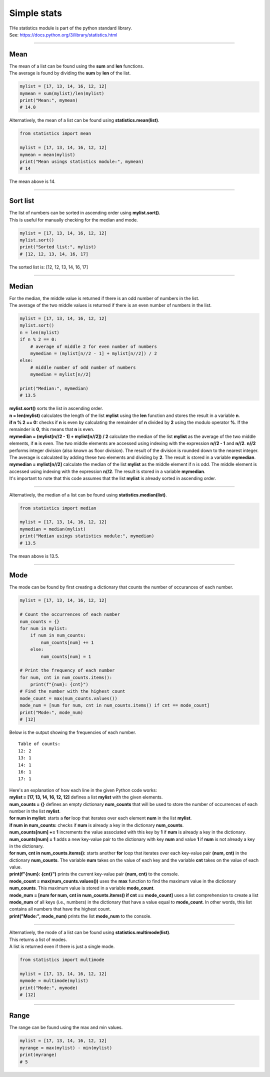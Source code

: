 =======================
Simple stats
=======================

| THe statistics module is part of the python standard library.
| See: https://docs.python.org/3/library/statistics.html

----

Mean
---------------------------------

| The mean of a list can be found using the **sum** and **len** functions.
| The average is found by dividing the **sum** by **len** of the list.

.. code-block:: python

    mylist = [17, 13, 14, 16, 12, 12]
    mymean = sum(mylist)/len(mylist)
    print("Mean:", mymean)
    # 14.0

| Alternatively, the mean of a list can be found using **statistics.mean(list)**.

.. code-block:: python

    from statistics import mean

    mylist = [17, 13, 14, 16, 12, 12]
    mymean = mean(mylist)
    print("Mean usings statistics module:", mymean)
    # 14

| The mean above is 14.

----

Sort list
---------------------------------

| The list of numbers can be sorted in ascending order using **mylist.sort()**.
| This is useful for manually checking for the median and mode.

.. code-block:: python

    mylist = [17, 13, 14, 16, 12, 12]
    mylist.sort()
    print("Sorted list:", mylist)
    # [12, 12, 13, 14, 16, 17]

| The sorted list is: [12, 12, 13, 14, 16, 17]

----

Median
---------------------------------

| For the median, the middle value is returned if there is an odd number of numbers in the list.
| The average of the two middle values is returned if there is an even number of numbers in the list.

.. code-block:: python

    mylist = [17, 13, 14, 16, 12, 12]
    mylist.sort()
    n = len(mylist)
    if n % 2 == 0:
        # average of middle 2 for even number of numbers
        mymedian = (mylist[n//2 - 1] + mylist[n//2]) / 2
    else:
        # middle number of odd number of numbers
        mymedian = mylist[n//2]

    print("Median:", mymedian)
    # 13.5

| **mylist.sort()** sorts the list in ascending order.
| **n = len(mylist)** calculates the length of the list **mylist** using the **len** function and stores the result in a variable **n**.
| **if n % 2 == 0:** checks if **n** is even by calculating the remainder of **n** divided by **2** using the modulo operator **%**. If the remainder is **0**, this means that **n** is even.
| **mymedian = (mylist[n//2 - 1] + mylist[n//2]) / 2** calculate the median of the list **mylist** as the average of the two middle elements, if **n** is even. The two middle elements are accessed using indexing with the expression **n//2 - 1** and **n//2**. **n//2** performs integer division (also known as floor division). The result of the division is rounded down to the nearest integer. The average is calculated by adding these two elements and dividing by **2**. The result is stored in a variable **mymedian**.
| **mymedian = mylist[n//2]** calculate the median of the list **mylist** as the middle element if n is odd. The middle element is accessed using indexing with the expression **n//2**. The result is stored in a variable **mymedian**.
| It's important to note that this code assumes that the list **mylist** is already sorted in ascending order.

----

| Alternatively, the median of a list can be found using **statistics.median(list)**.

.. code-block:: python

    from statistics import median

    mylist = [17, 13, 14, 16, 12, 12]
    mymedian = median(mylist)
    print("Median usings statistics module:", mymedian)
    # 13.5

| The mean above is 13.5.

----

Mode
---------------------------------

| The mode can be found by first creating a dictionary that counts the number of occurances of each number.

.. code-block:: python

    mylist = [17, 13, 14, 16, 12, 12]

    # Count the occurrences of each number
    num_counts = {}
    for num in mylist:
        if num in num_counts:
            num_counts[num] += 1
        else:
            num_counts[num] = 1

    # Print the frequency of each number
    for num, cnt in num_counts.items():
        print(f"{num}: {cnt}")
    # Find the number with the highest count
    mode_count = max(num_counts.values())
    mode_num = [num for num, cnt in num_counts.items() if cnt == mode_count]
    print("Mode:", mode_num)
    # [12]

| Below is the output showing the frequencies of each number.

.. parsed-literal::

    Table of counts:
    12: 2
    13: 1
    14: 1
    16: 1
    17: 1

| Here's an explanation of how each line in the given Python code works:

| **mylist = [17, 13, 14, 16, 12, 12]** defines a list **mylist** with the given elements.
| **num_counts = {}** defines an empty dictionary **num_counts** that will be used to store the number of occurrences of each number in the list **mylist**.
| **for num in mylist:** starts a **for** loop that iterates over each element **num** in the list **mylist**.
| **if num in num_counts:** checks if **num** is already a key in the dictionary **num_counts**.
| **num_counts[num] += 1** increments the value associated with this key by **1** if **num** is already a key in the dictionary.
| **num_counts[num] = 1** adds a new key-value pair to the dictionary with key **num** and value **1** if **num** is not already a key in the dictionary.
| **for num, cnt in num_counts.items():** starts another **for** loop that iterates over each key-value pair **(num, cnt)** in the dictionary **num_counts**. The variable **num** takes on the value of each key and the variable **cnt** takes on the value of each value.
| **print(f"{num}: {cnt}")** prints the current key-value pair **(num, cnt)** to the console.
| **mode_count = max(num_counts.values())** uses the **max** function to find the maximum value in the dictionary **num_counts**. This maximum value is stored in a variable **mode_count**.
| **mode_num = [num for num, cnt in num_counts.items() if cnt == mode_count]** uses a list comprehension to create a list **mode_num** of all keys (i.e., numbers) in the dictionary that have a value equal to **mode_count**. In other words, this list contains all numbers that have the highest count.
| **print("Mode:", mode_num)** prints the list **mode_num** to the console. 

----

| Alternatively, the mode of a list can be found using **statistics.multimode(list)**.
| This returns a list of modes.
| A list is returned even if there is just a single mode.

.. code-block:: python

    from statistics import multimode

    mylist = [17, 13, 14, 16, 12, 12]
    mymode = multimode(mylist)
    print("Mode:", mymode)
    # [12]

----

Range
---------------------------------

| The range can be found using the max and min values.

.. code-block:: python

    mylist = [17, 13, 14, 16, 12, 12]
    myrange = max(mylist) - min(mylist)
    print(myrange)
    # 5
